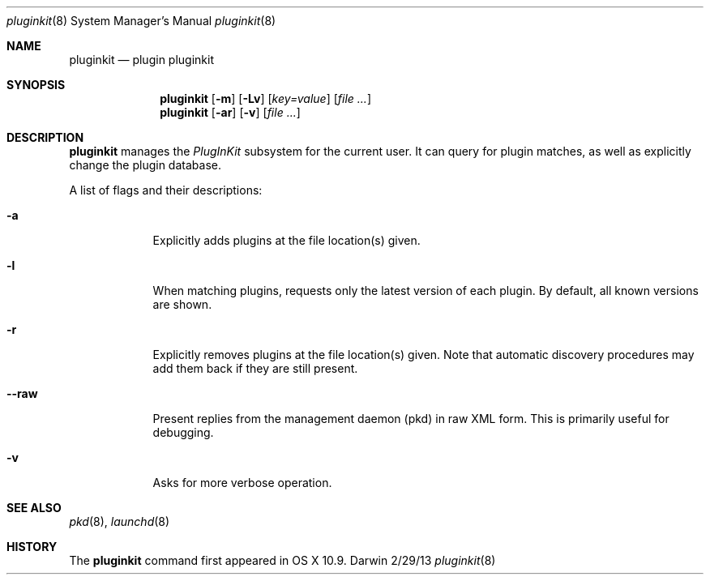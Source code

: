 .Dd 2/29/13               \" DATE
.Dt pluginkit 8      \" Program name and manual section number
.Os Darwin
.Sh NAME                 \" Section Header - required - don't modify 
.Nm pluginkit
.Nd plugin pluginkit
.Sh SYNOPSIS             \" Section Header - required - don't modify
.Nm
.Op Fl m
.Op Fl Lv
.Op Ar key=value
.Op Ar
.br
.Nm
.Op Fl ar
.Op Fl v
.Op Ar
.Sh DESCRIPTION          \" Section Header - required - don't modify
.Nm
manages the
.Ar PlugInKit
subsystem for the current user. It can query for plugin matches,
as well as explicitly change the plugin database.
.Pp
A list of flags and their descriptions:
.Bl -tag -width -indent  \" Differs from above in tag removed 
.It Fl a
Explicitly adds plugins at the file location(s) given.
.It Fl l
When matching plugins, requests only the latest version of each plugin.
By default, all known versions are shown.
.It Fl r
Explicitly removes plugins at the file location(s) given. Note that automatic discovery
procedures may add them back if they are still present.
.It Fl -raw
Present replies from the management daemon (pkd) in raw XML form. This is primarily useful for debugging.
.It Fl v
Asks for more verbose operation.
.El                      \" Ends the list
.Pp
.\" .Sh ENVIRONMENT      \" May not be needed
.\" .Bl -tag -width "ENV_VAR_1" -indent \" ENV_VAR_1 is width of the string ENV_VAR_1
.\" .It Ev ENV_VAR_1
.\" Description of ENV_VAR_1
.\" .It Ev ENV_VAR_2
.\" Description of ENV_VAR_2
.\" .El                      
.\".Sh FILES                \" File used or created by the topic of the man page
.\".Bl -tag -width "/Users/joeuser/Library/really_long_file_name" -compact
.\".It Pa /usr/share/file_name
.\"FILE_1 description
.\".It Pa /Users/joeuser/Library/really_long_file_name
.\".El                      \" Ends the list
.\" .Sh DIAGNOSTICS       \" May not be needed
.\" .Bl -diag
.\" .It Diagnostic Tag
.\" Diagnostic informtion here.
.\" .It Diagnostic Tag
.\" Diagnostic informtion here.
.\" .El
.Sh SEE ALSO 
.Xr pkd 8 ,
.Xr launchd 8
.\" .Sh BUGS              \" Document known, unremedied bugs
.Sh HISTORY           \" Document history if command behaves in a unique manner
The
.Nm
command first appeared in OS X 10.9.
